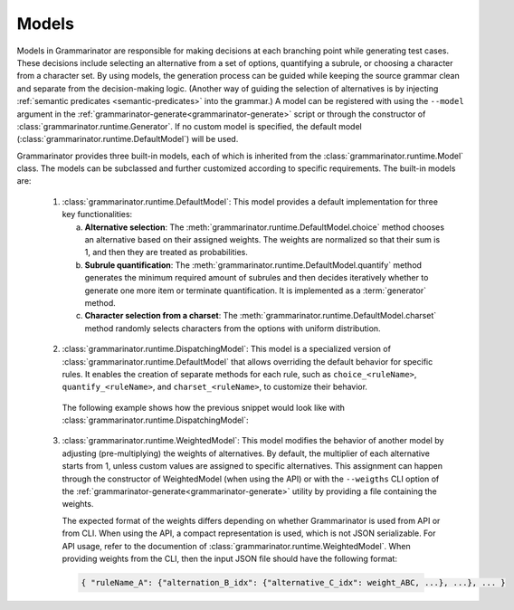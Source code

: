 ======
Models
======

Models in Grammarinator are responsible for making decisions at each branching
point while generating test cases. These decisions include selecting an
alternative from a set of options, quantifying a subrule, or choosing a
character from a character set. By using models, the generation process can
be guided while keeping the source grammar clean and separate from the
decision-making logic. (Another way of guiding the selection of alternatives
is by injecting :ref:`semantic predicates <semantic-predicates>` into the
grammar.)
A model can be registered with using the ``--model`` argument in the
:ref:`grammarinator-generate<grammarinator-generate>` script or through the
constructor of :class:`grammarinator.runtime.Generator`. If no custom model
is specified, the default model (:class:`grammarinator.runtime.DefaultModel`)
will be used.

Grammarinator provides three built-in models, each of which is inherited from
the :class:`grammarinator.runtime.Model` class. The models can be subclassed
and further customized according to specific requirements. The built-in
models are:

  1. :class:`grammarinator.runtime.DefaultModel`: This model provides a default
     implementation for three key functionalities:

     a) **Alternative selection**: The
        :meth:`grammarinator.runtime.DefaultModel.choice` method chooses an
        alternative based on their assigned weights. The weights are normalized
        so that their sum is 1, and then they are treated as probabilities.
     b) **Subrule quantification**: The
        :meth:`grammarinator.runtime.DefaultModel.quantify` method generates
        the minimum required amount of subrules and then decides iteratively
        whether to generate one more item or terminate quantification. It is
        implemented as a :term:`generator` method.
     c) **Character selection from a charset**: The
        :meth:`grammarinator.runtime.DefaultModel.charset` method randomly
        selects characters from the options with uniform distribution.

    .. code-block:: antlr
       :caption: Example grammar to represent the usage of DefaultModel

       grammar Primitives;

       primitive : String | (Decimal | Float) | Bool ;
       String : [a-zA-Z] ;
       Decimal : [0-9]+;
       Float : '0'? '.' [0-9]+ ;
       Bool : 'true' | 'false' ;

    .. code-block:: python
       :caption: Example subclassing of DefaultModel

       class PrimitiveModel(DefaultModel):

           def choice(self, node, idx, weights):
               # Increase the probability of generating numeric values
               # (decimal and float), i.e., choosing the second alternative.
               if node.name == 'primitive' and idx == 1:
                   weights[1] *= 5
               return super().choice(node, idx, weights)

           def quantify(self, node, idx, cnt, start, stop):
               if node.name == 'Float' and idx == 1:
                   # Generate floats with two decimal digits at least.
                   start = 2
               return super().quantify(node, idx, cnt, start, stop)

           def charset(self, node, idx, chars):
               # Ensure not choosing `0` as the first digit of a decimal.
               if node.name == 'Decimal' and len(node.src) == 0:
                   chars = tuple(c for c in chars if c != '0')
               return super().charset(node, idx, chars)

  2. :class:`grammarinator.runtime.DispatchingModel`: This model is a
     specialized version of :class:`grammarinator.runtime.DefaultModel` that
     allows overriding the default behavior for specific rules. It enables the
     creation of separate methods for each rule, such as ``choice_<ruleName>``,
     ``quantify_<ruleName>``, and ``charset_<ruleName>``, to customize their
     behavior.

    The following example shows how the previous snippet would look like with
    :class:`grammarinator.runtime.DispatchingModel`:

    .. code-block:: python
       :caption: Example subclassing of DispatchingModel

       class PrimitiveModel(DispatchingModel):

           def choice_primitive(self, node, idx, weights):
               # Increase the probability of generating numeric values
               # (decimal and float), i.e., choosing the second alternative.
               if idx == 1:
                   weights[1] *= 5
               return super(DispatchingModel, self).choice(node, idx, weights)

           def quantify_Float(self, node, idx, cnt, start, stop):
               if idx == 1:
                   # Generate floats with two decimal digits at least.
                   start = 2
               return super(DispatchingModel, self).quantify(node, idx, cnt, start, stop)

           def charset_Decimal(self, node, idx, chars):
               # Ensure not choosing `0` as the first digit of a decimal.
               if len(node.src) == 0:
                   chars = tuple(c for c in chars if c != '0')
               return super(DispatchingModel, self).charset(node, idx, chars)

  3. :class:`grammarinator.runtime.WeightedModel`: This model modifies the
     behavior of another model by adjusting (pre-multiplying) the weights of
     alternatives. By default, the multiplier of each alternative starts from 1,
     unless custom values are assigned to specific alternatives. This assignment
     can happen through the constructor of WeightedModel (when using the API)
     or with the ``--weigths`` CLI option of the
     :ref:`grammarinator-generate<grammarinator-generate>` utility by providing
     a file containing the weights.

     The expected format of the weights differs depending on whether
     Grammarinator is used from API or from CLI. When using the API, a compact
     representation is used, which is not JSON serializable. For API usage,
     refer to the documention of :class:`grammarinator.runtime.WeightedModel`.
     When providing weights from the CLI, then the input JSON file should have
     the following format:

    .. code-block:: text

     { "ruleName_A": {"alternation_B_idx": {"alternative_C_idx": weight_ABC, ...}, ...}, ... }
